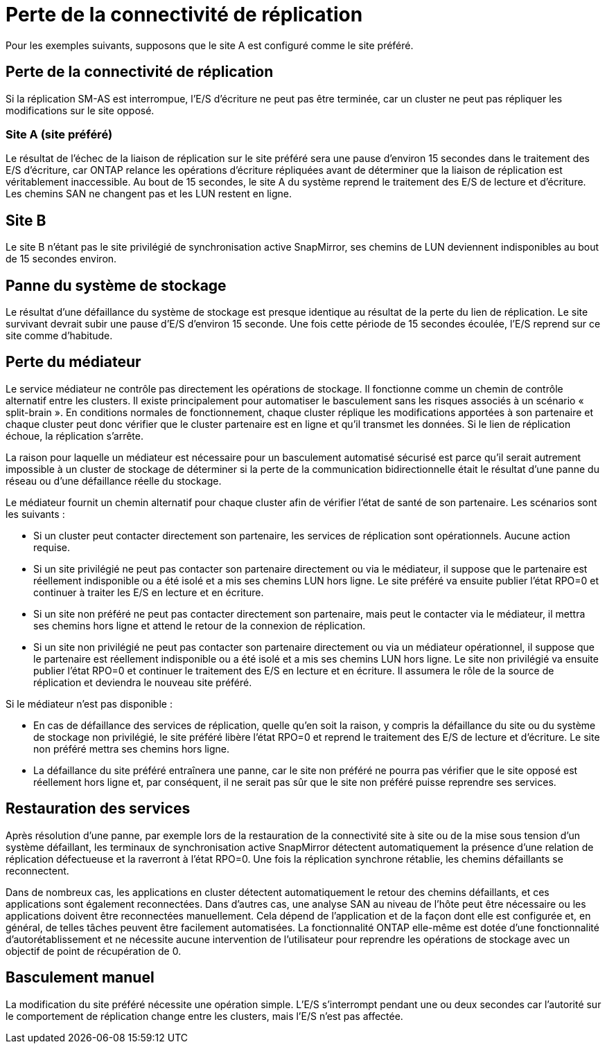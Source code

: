 = Perte de la connectivité de réplication
:allow-uri-read: 


Pour les exemples suivants, supposons que le site A est configuré comme le site préféré.



== Perte de la connectivité de réplication

Si la réplication SM-AS est interrompue, l'E/S d'écriture ne peut pas être terminée, car un cluster ne peut pas répliquer les modifications sur le site opposé.



=== Site A (site préféré)

Le résultat de l'échec de la liaison de réplication sur le site préféré sera une pause d'environ 15 secondes dans le traitement des E/S d'écriture, car ONTAP relance les opérations d'écriture répliquées avant de déterminer que la liaison de réplication est véritablement inaccessible. Au bout de 15 secondes, le site A du système reprend le traitement des E/S de lecture et d'écriture. Les chemins SAN ne changent pas et les LUN restent en ligne.



== Site B

Le site B n'étant pas le site privilégié de synchronisation active SnapMirror, ses chemins de LUN deviennent indisponibles au bout de 15 secondes environ.



== Panne du système de stockage

Le résultat d'une défaillance du système de stockage est presque identique au résultat de la perte du lien de réplication. Le site survivant devrait subir une pause d'E/S d'environ 15 seconde. Une fois cette période de 15 secondes écoulée, l'E/S reprend sur ce site comme d'habitude.



== Perte du médiateur

Le service médiateur ne contrôle pas directement les opérations de stockage. Il fonctionne comme un chemin de contrôle alternatif entre les clusters. Il existe principalement pour automatiser le basculement sans les risques associés à un scénario « split-brain ». En conditions normales de fonctionnement, chaque cluster réplique les modifications apportées à son partenaire et chaque cluster peut donc vérifier que le cluster partenaire est en ligne et qu'il transmet les données. Si le lien de réplication échoue, la réplication s'arrête.

La raison pour laquelle un médiateur est nécessaire pour un basculement automatisé sécurisé est parce qu'il serait autrement impossible à un cluster de stockage de déterminer si la perte de la communication bidirectionnelle était le résultat d'une panne du réseau ou d'une défaillance réelle du stockage.

Le médiateur fournit un chemin alternatif pour chaque cluster afin de vérifier l'état de santé de son partenaire. Les scénarios sont les suivants :

* Si un cluster peut contacter directement son partenaire, les services de réplication sont opérationnels. Aucune action requise.
* Si un site privilégié ne peut pas contacter son partenaire directement ou via le médiateur, il suppose que le partenaire est réellement indisponible ou a été isolé et a mis ses chemins LUN hors ligne. Le site préféré va ensuite publier l'état RPO=0 et continuer à traiter les E/S en lecture et en écriture.
* Si un site non préféré ne peut pas contacter directement son partenaire, mais peut le contacter via le médiateur, il mettra ses chemins hors ligne et attend le retour de la connexion de réplication.
* Si un site non privilégié ne peut pas contacter son partenaire directement ou via un médiateur opérationnel, il suppose que le partenaire est réellement indisponible ou a été isolé et a mis ses chemins LUN hors ligne. Le site non privilégié va ensuite publier l'état RPO=0 et continuer le traitement des E/S en lecture et en écriture. Il assumera le rôle de la source de réplication et deviendra le nouveau site préféré.


Si le médiateur n'est pas disponible :

* En cas de défaillance des services de réplication, quelle qu'en soit la raison, y compris la défaillance du site ou du système de stockage non privilégié, le site préféré libère l'état RPO=0 et reprend le traitement des E/S de lecture et d'écriture. Le site non préféré mettra ses chemins hors ligne.
* La défaillance du site préféré entraînera une panne, car le site non préféré ne pourra pas vérifier que le site opposé est réellement hors ligne et, par conséquent, il ne serait pas sûr que le site non préféré puisse reprendre ses services.




== Restauration des services

Après résolution d'une panne, par exemple lors de la restauration de la connectivité site à site ou de la mise sous tension d'un système défaillant, les terminaux de synchronisation active SnapMirror détectent automatiquement la présence d'une relation de réplication défectueuse et la raverront à l'état RPO=0. Une fois la réplication synchrone rétablie, les chemins défaillants se reconnectent.

Dans de nombreux cas, les applications en cluster détectent automatiquement le retour des chemins défaillants, et ces applications sont également reconnectées. Dans d'autres cas, une analyse SAN au niveau de l'hôte peut être nécessaire ou les applications doivent être reconnectées manuellement. Cela dépend de l'application et de la façon dont elle est configurée et, en général, de telles tâches peuvent être facilement automatisées. La fonctionnalité ONTAP elle-même est dotée d'une fonctionnalité d'autorétablissement et ne nécessite aucune intervention de l'utilisateur pour reprendre les opérations de stockage avec un objectif de point de récupération de 0.



== Basculement manuel

La modification du site préféré nécessite une opération simple. L'E/S s'interrompt pendant une ou deux secondes car l'autorité sur le comportement de réplication change entre les clusters, mais l'E/S n'est pas affectée.
